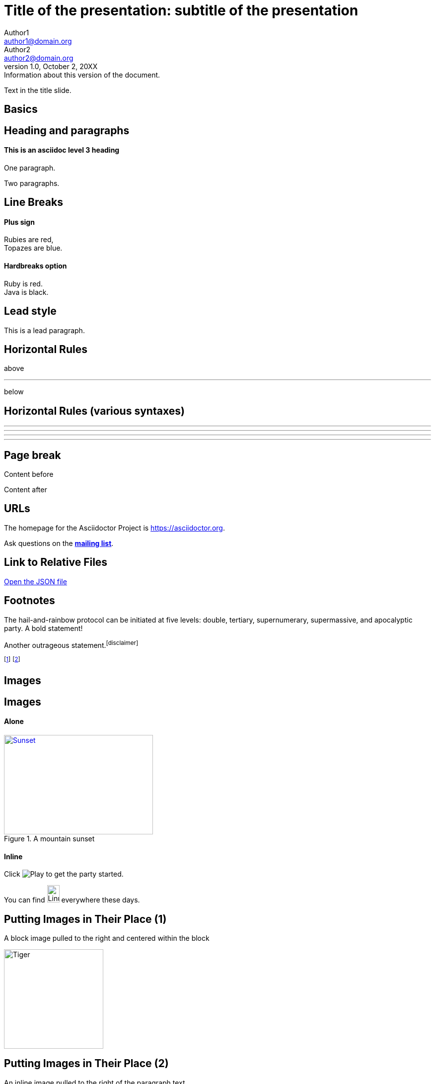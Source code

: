 :revealjs_center: false
:revealjs_display: flex
:revealjs_transition: none
:revealjs_slideNumber: c/t
:revealjs_theme: stereopticon
:revealjs_width: 1920
:revealjs_height: 1080
:revealjs_history: true
:revealjs_margin: 0.04
:source-highlighter: highlightjs

= Title of the presentation: subtitle of the presentation
Author1 <author1@domain.org>; Author2 <author2@domain.org>
v1.0, October 2, 20XX: Information about this version of the document.

Text in the title slide.

[.impact]
== Basics

== Heading and paragraphs

==== This is an asciidoc level 3 heading

One paragraph.

Two paragraphs.

== Line Breaks

==== Plus sign

Rubies are red, +
Topazes are blue.

==== Hardbreaks option

[%hardbreaks]
Ruby is red.
Java is black.

== Lead style

[.lead]
This is a lead paragraph.


== Horizontal Rules

above

'''

below

== Horizontal Rules (various syntaxes)

---

- - -

***

* * *


== Page break

Content before

<<<

Content after

== URLs

The homepage for the Asciidoctor Project is https://asciidoctor.org. 

Ask questions on the http://discuss.asciidoctor.org/[*mailing list*].

== Link to Relative Files

link:protocol.json[Open the JSON file]


== Footnotes

The hail-and-rainbow protocol can be initiated at five levels:
double, tertiary, supernumerary, supermassive, and apocalyptic party.
A bold statement!

Another outrageous statement.footnote:disclaimer[] 

footnote:[The double hail-and-rainbow level makes my toes tingle.]   
footnote:disclaimer[Opinions are my own.] 


[.impact]
== Images

== Images

==== Alone

[#img-sunset] 
.A mountain sunset 
[link=https://www.flickr.com/photos/javh/5448336655] 
image::sunset.jpg[Sunset,300,200]

==== Inline

Click image:icons/play.png[Play, title="Play"] to get the party started.



You can find image:https://upload.wikimedia.org/wikipedia/commons/3/35/Tux.svg[Linux,25,35] everywhere these days.

== Putting Images in Their Place (1)

A block image pulled to the right and centered within the block

image::tiger.png[Tiger,200,200,float="right",align="center"]


== Putting Images in Their Place (2)


An inline image pulled to the right of the paragraph text

image:linux.svg[Linux,150,150,float="right"]
You can find Linux everywhere these days!


== Putting Images in Their Place (3)

Block image macro using positioning roles

==== Alone

[.right.text-center]
image::tiger.png[Tiger,200,200]

==== Inline

image:sunset.jpg[Sunset,150,150,role="right"] What a beautiful sunset!


== Framing roles

image:logo.png[role="related thumb right"] Here's text that will wrap around the image to the left.


== Control the float

[.float-group]
--
[.left]
.Image A
image::tiger.png[A,240,180]

[.left]
.Image B
image::sunset.jpg[B,240,180]
--

Text below images.


== Sizing images (1)

image::flower.png[Flower,640,480]

== Sizing images (2)

image::flower.png[Flower,50%]


== Taming SVGs

image::sample.svg[Static,300]

image::sample.svg[Interactive,300,opts=interactive]

image::sample.svg[Embedded,300,opts=inline]

[.impact]
== Text formatting

== Bold and italic

_To tame_ the wild wolpertingers we needed to build a *charm*.
But **u**ltimate victory could only be won if we divined the *_true name_* of the __war__lock.



== Quotation Marks and Apostrophes

"`What kind of charm?`" Lazarus asked. "`An odoriferous one or a mineral one?`" 

Kizmet shrugged. "`The note from Olaf's desk says '`wormwood and licorice,`' but these could be normal groceries for werewolves.`" 

== Subscript and Superscript

"`Well the H~2~O formula written on their whiteboard could be part of a shopping list, but I don't think the local bodega sells E=mc^2^,`" Lazarus replied.

== Monospace

"`Wait!`" Indigo plucked a small vial from her desk's top drawer and held it toward us.
The vial's label read: `E=mc^2^`; the `_E_` represents _energy_, but also pure _genius!_

== Literal Monospace

You can reference the value of a document attribute using the syntax `+{name}+`, where `name` is the attribute name.

`pass:[++]` is the increment operator in C.

== Marking

Werewolves are #allergic to cinnamon#.

[.impact]
== Lists

== Unordered List

.Kizmet's Favorite Authors
* Edgar Allen Poe
* Sheri S. Tepper
* Bill Bryson

== Nested Unordered Lists

.Possible DefOps manual locations
* West wood maze
** Maze heart
*** Reflection pool
** Secret exit
* Untracked file in git repository


== Complex List Content

* The header in AsciiDoc is optional, but if
it is used it must start with a document title.

* Optional Author and Revision information
immediately follows the header title.

* The document header must be separated from
  the remainder of the document by one or more
  blank lines and cannot contain blank lines.

== List continuation

* The header in AsciiDoc must start with a document title.
+
--
Here's an example of a document title:

----
= Document Title
----

NOTE: The header is optional.
--


== Attaching to an ancestor list

* parent list item
** child list item

+
paragraph attached to parent list item

//-

* grandparent list item
+
--
** parent list item
*** child list item
--
+
paragraph attached to grandparent list item

== Dropping the principal text

. {blank}
+
----
print("one")
----
. {blank}
+
----
print("one")
----


== Checklist

==== Non-interactive

* [*] checked
* [x] also checked
* [ ] not checked
*     normal list item

==== Interactive

[%interactive]
* [*] checked
* [x] also checked
* [ ] not checked
*     normal list item



== Ordered lists (1)

1. Protons
2. Electrons
3. Neutrons

//-

. Protons
. Electrons
. Neutrons

== Ordered lists (2)

[start=4]
. Step four
. Step five
. Step six

//-

[%reversed]
.Parts of an atom
. Protons
. Electrons
. Neutrons

== Nested ordered lists


. Step 1
. Step 2
.. Step 2a
.. Step 2b
. Step 3

//-

. Linux
* Fedora
* Ubuntu
* Slackware
. BSD
* FreeBSD
* NetBSD

== Numbering Styles


[arabic]
. One
. Two
. Three

[decimal]
. One
. Two
. Three

[loweralpha]
. One
. Two
. Three

[lowergreek]
. One
. Two
. Three


== Description List (1)

CPU:: The brain of the computer.
Hard drive:: Permanent storage for operating system and/or user files.
RAM:: Temporarily stores information the CPU uses during operation.
Keyboard:: Used to enter text or control items on the screen.
Mouse:: Used to point to and select items on your computer screen.
Monitor:: Displays information in visual form using text and graphics.


== Description list (2)

Horizontal:

[horizontal]
CPU:: The brain of the computer.
Hard drive:: Permanent storage for operating system and/or user files.
RAM:: Temporarily stores information the CPU uses during operation.

With lists:


Dairy::
* Milk
* Eggs
Bakery::
* Bread
Produce::
* Bananas


== Hybrid complex list (1)


Operating Systems::
  Linux:::
    . Ubuntu
      * Desktop
      * Server
  BSD:::
    . FreeBSD
    . NetBSD
Cloud Providers::
  PaaS:::
    . OpenShift
    . CloudBees
  IaaS:::
    . Amazon EC2

== Question and Answer Style List

[qanda]
What is Asciidoctor?::
  An implementation of the AsciiDoc processor in Ruby.
What is the answer to the Ultimate Question?:: 42




[.impact]
== Blocks

== Block title

Example of a list with a title:

.TODO list
- Learn the AsciiDoc syntax
- Install Asciidoctor
- Write my document


== Admonition

==== Multi-lines

[IMPORTANT] 
.title
====
This is an important admonition
====

==== Single line

CAUTION: caution

WARNING: warining


== Comment

// A single-line comment.

////
Multi line
comment
////


== Example

==== Multi-lines

====
This is an example
======
This is an example inside an example
======
====

==== Single line

[example]
This is an example

== Fenced

```
This is fenced content
```

== Listing / Source / Code

==== Multi-lines

----
This is a listing with highlighting
that can go over multiple lines
and without any specific programming language specified
----

==== Single line

[listing]
This is a listing block (ie. without highlighting)

[source]
This is a source block (ie. with highlighting)


== Code block with callouts

[source,ruby]
----
require 'sinatra' // <1>

get '/hi' do // <2>
  "Hello World!" // <3>
end
----
<1> Library import
<2> URL mapping
<3> HTTP response body

== Code block with non-selectable callouts

----
line of code  // <1>
line of code  # <2>
line of code  ;; <3>
----
<1> A callout behind a line comment for C-style languages.
<2> A callout behind a line comment for Ruby, Python, Perl, etc.
<3> A callout behind a line comment for Clojure.

== Literal

==== Multi-lines

....
This is a literal block
....

==== Single line

[literal]
This is a literal block

== Open

==== Multi-lines

--
This is an open anonymous block
--

==== Single line

[anything]
This is an open anonymous block



== Passthrough / Stem

==== Multi-lines

++++
This is a passthrough block
++++

==== Single line

[pass]
This is a passthrough block

[stem]
This is a stem block.

== Quote (1)

==== Multi-lines

.Gettysburg Address 
[quote, Abraham Lincoln, Address delivered at the dedication of the Cemetery at Gettysburg]     
____
Four score and seven years ago our fathers brought forth
on this continent a new nation...

Now we are engaged in a great civil war, testing whether
that nation, or any nation so conceived and so dedicated,
can long endure. ...
____

==== Single line

[quote]
Never do today what you can put off `'til tomorrow.


== Quote (2)

"I hold it that a little rebellion now and then is a good thing,
and as necessary in the political world as storms in the physical."
-- Thomas Jefferson, Papers of Thomas Jefferson: Volume 11


> I hold it that a little rebellion now and then is a good thing,
> and as necessary in the political world as storms in the physical.
> -- Thomas Jefferson, Papers of Thomas Jefferson: Volume 11

== Quote (3)

==== Air quotes (not supported)

[, James Baldwin]
""
Not everything that is faced can be changed.
But nothing can be changed until it is faced.
""


== Sidebar


==== Multi-lines

.AsciiDoc history 
**** 
AsciiDoc was first released in Nov 2002 by Stuart Rackham.
It was designed from the start to be a shorthand syntax
for producing professional documents like DocBook and LaTeX.
****

==== Single line

[sidebar]
sidebar block



== Verse (1)

[verse, Carl Sandburg, Fog]
____
The fog comes
on little cat feet.

It sits looking
over harbor and city
on silent haunches
and then moves on.
____

== Verse (2)

[verse, Carl Sandburg, two lines from the poem Fog]
The fog comes
on little cat feet.






[.impact]
== Tables

== Simple table

|==== 

| Cell in column 1, row 1 | Cell in column 2, row 1  

| Cell in column 1, row 2 | Cell in column 2, row 2

| Cell in column 1, row 3 | Cell in column 2, row 3

|==== 


== Number of columns

|===

|Cell in column 1, row 1 |Cell in column 2, row 1

|Cell in column 1, row 2
|Cell in column 2, row 2

|===


== Column Formatting (1)

table with horizontal, center alignment applied to all columns

[cols="3*^"]
|===
|Cell in column 1, row 1
|Cell in column 2, row 1
|Cell in column 3, row 1

|Cell in column 1, row 2
|Cell in column 2, row 2
|Cell in column 3, row 2
|===


== Column Formatting (2)

table with horizontal, center alignment applied to last column


[cols="2*,^"]
|===
|Cell in column 1, row 1
|Cell in column 2, row 1
|Cell in column 3, row 1

|Cell in column 1, row 2
|Cell in column 2, row 2
|Cell in column 3, row 2
|===


== Column Formatting (3)

table with vertical, middle alignment applied to all columns

[cols="3*.^"]
|===
|Cell in column 1, row 1
|Cell in column 2, row 1
|Cell in column 3, row 1

|Cell in column 1, row 2
|Cell in column 2, row 2
|Cell in column 3, row 2
|===


== Column Formatting (4)

table with a different vertical alignment for each column

[cols=".<,.^,.>"]
|===
|Cell in column 1, row 1
|Cell in column 2, row 1
|Cell in column 3, row 1

|Cell in column 1, row 2
|Cell in column 2, row 2
|Cell in column 3, row 2
|===

== Column Formatting (4)

Table rendered with column sizes adjusted by a proportional integer

[cols="1,2,6"]
|===
|Cell in column 1, row 1
|Cell in column 2, row 1
|Cell in column 3, row 1

|Cell in column 1, row 2
|Cell in column 2, row 2
|Cell in column 3, row 2
|===

== Column Formatting (5)

Table rendered with column sizes adjusted by a percentage

[cols="50,20,30"]
|===
|Cell in column 1, row 1
|Cell in column 2, row 1
|Cell in column 3, row 1

|Cell in column 1, row 2
|Cell in column 2, row 2
|Cell in column 3, row 2
|===


== Column Formatting (6)

table with variable widths and alignments

[cols=".<2,.^5,^.>3"]
|===
|Cell in column 1, row 1 with lots and lots and lots and lots of content
|Cell in column 2, row 1
|Cell in column 3, row 1

|Cell in column 1, row 2
|Cell in column 2, row 2
|Cell in column 3, row 2 and another bucket of content, and then a jelly roll of content
|===


== Column Formatting (7)

table with a header, monospaced, and strong styled column

[cols="h,m,s,e"]
|===
|Cell in column 1, row 1
|Cell in column 2, row 1
|Cell in column 3, row 1
|Cell in column 4, row 1

|Cell in column 1, row 2
|Cell in column 2, row 2
|Cell in column 3, row 2
|Cell in column 4, row 2
|===

== Cell Formatting (1)

table where cell was duplicated across three columns

|===

|Cell in column 1, row 1 |Cell in column 2, row 1 |Cell in column 3, row 1

3*|Same cell content in columns 1, 2, and 3

|Cell in column 1, row 3
|Cell in column 2, row 3
|Cell in column 3, row 3

|===


== Cell Formatting (2)

table where cell spans three columns

|===

|Cell in column 1, row 1 |Cell in column 2, row 1 |Cell in column 3, row 1

3+|Content in a single cell that spans columns 1, 2, and 3

|Cell in column 1, row 3
|Cell in column 2, row 3
|Cell in column 3, row 3

|===



== Cell Formatting (3)




Cell spanning two rows

|===

|Cell in column 1, row 1 |Cell in column 2, row 1 |Cell in column 3, row 1

.2+|Content in a single cell that spans rows 2 and 3
|Cell in column 2, row 2
|Cell in column 3, row 2

|Cell in column 2, row 3
|Cell in column 3, row 3

|===



== Cell Formatting (4)



Cell spanning columns and rows

|===

|Column 1, row 1 |Column 2, row 1 |Column 3, row 1 |Column 4, row 1

|Column 1, row 2
2.3+|Content in a single cell that spans over rows and columns
|Column 4, row 2

|Column 1, row 3
|Column 4, row 3

|Column 1, row 4
|Column 4, row 4
|===

== Cell Formatting (5)


Cells aligned horizontally, vertically, and across a span of three columns

[cols="3"]
|===
^|Prefix the `{vbar}` with `{caret}` to center content horizontally
<|Prefix the `{vbar}` with `<` to align the content to the left horizontally
>|Prefix the `{vbar}` with `>` to align the content to the right horizontally

.^|Prefix the `{vbar}` with a `.` and `{caret}` to center the content in the cell vertically
.<|Prefix the `{vbar}` with a `.` and `<` to align the content to the top of the cell
.>|Prefix the `{vbar}` with a `.` and `>` to align the content to the bottom of the cell

3+^.^|This content spans three columns (`3{plus}`) and is centered horizontally (`{caret}`) and vertically (`.{caret}`) within the cell.

|===

== Cell Formatting (6)


Cells with source code listing

|===
|Source Code 1 |Source Code 2

a|
[source,python]
----
import os
print "%s" %(os.uname())
----

a|
[source,python]
----
import os
print ("%s" %(os.uname()))
----
|===

== Cell Formatting (7)


Building a variety of cell specifiers

|===

2*>m|This content is duplicated across two columns.

It is aligned right horizontally.

And it is monospaced.

.3+^.>s|This cell spans 3 rows. The content is centered horizontally, aligned to the bottom of the cell, and strong.
e|This content is emphasized.

.^l|This content is aligned to the top of the cell and literal.

v|This cell contains a verse
that may one day expound on the
wonders of tables in an
epic sonnet.

|===


== Header Row


[cols=2*,options="header"]
|===
|Name of Column 1
|Name of Column 2

|Cell in column 1, row 1
|Cell in column 2, row 1

|Cell in column 1, row 2
|Cell in column 2, row 2
|===

== Header Row (implicit)

|===
|Name of Column 1 |Name of Column 2

|Cell in column 1, row 1
|Cell in column 2, row 1

|Cell in column 1, row 2
|Cell in column 2, row 2
|===

== Footer Row

[options="footer"]
|===
|Name of Column 1 |Name of Column 2

|Cell in column 1, row 1
|Cell in column 2, row 1

|Cell in column 1, row 2
|Cell in column 2, row 2

|Footer in column 1, row 3
|Footer in column 2, row 3
|===


== Table Width (1)


Table with width set to 75%

[width=75%]
|===
|Name of Column 1 |Name of Column 2 |Name of Column 3

|Cell in column 1, row 1
|Cell in column 2, row 1
|Cell in column 3, row 1

|Cell in column 1, row 2
|Cell in column 2, row 2
|Cell in column 3, row 2
|===


== Table Width (2)


Table using autowidth

[%autowidth]
|===
|Name of Column 1 |Name of Column 2 |Name of Column 3

|Cell in column 1, row 1
|Cell in column 2, row 1
|Cell in column 3, row 1

|Cell in column 1, row 2
|Cell in column 2, row 2
|Cell in column 3, row 2
|===


== Table Width (3)


Full-width table with autowidth columns

[%autowidth.stretch]
|===
|Name of Column 1 |Name of Column 2 |Name of Column 3

|Cell in column 1, row 1
|Cell in column 2, row 1
|Cell in column 3, row 1

|Cell in column 1, row 2
|Cell in column 2, row 2
|Cell in column 3, row 2
|===

== Table Width (3)


Table with both fixed and autowidth columns

[cols="25h,~,~"]
|===
|small |as big as the column needs to be |the rest
|===


== Table Borders (1)

frame=topbot

[frame=topbot]
|===
|Name of Column 1 |Name of Column 2 |Name of Column 3

|Cell in column 1, row 1
|Cell in column 2, row 1
|Cell in column 3, row 1

|Cell in column 1, row 2
|Cell in column 2, row 2
|Cell in column 3, row 2
|===


== Table Borders (2)

frame=sides

[frame=sides]
|===
|Name of Column 1 |Name of Column 2 |Name of Column 3

|Cell in column 1, row 1
|Cell in column 2, row 1
|Cell in column 3, row 1

|Cell in column 1, row 2
|Cell in column 2, row 2
|Cell in column 3, row 2
|===


== Table Borders (3)

frame=none

[frame=none]
|===
|Name of Column 1 |Name of Column 2 |Name of Column 3

|Cell in column 1, row 1
|Cell in column 2, row 1
|Cell in column 3, row 1

|Cell in column 1, row 2
|Cell in column 2, row 2
|Cell in column 3, row 2
|===


== Grid (rows)

[grid=rows]
|===
|Name of Column 1 |Name of Column 2 |Name of Column 3

|Cell in column 1, row 1
|Cell in column 2, row 1
|Cell in column 3, row 1

|Cell in column 1, row 2
|Cell in column 2, row 2
|Cell in column 3, row 2
|===


== Grid (cols)

[grid=cols]
|===
|Name of Column 1 |Name of Column 2 |Name of Column 3

|Cell in column 1, row 1
|Cell in column 2, row 1
|Cell in column 3, row 1

|Cell in column 1, row 2
|Cell in column 2, row 2
|Cell in column 3, row 2
|===

== Grid (none)

[grid=none]
|===
|Name of Column 1 |Name of Column 2 |Name of Column 3

|Cell in column 1, row 1
|Cell in column 2, row 1
|Cell in column 3, row 1

|Cell in column 1, row 2
|Cell in column 2, row 2
|Cell in column 3, row 2
|===

== Striping (1)

[cols=3*, stripes=even]
|===
| A1
| B1
| C1

| A2
| B2
| C2

| A3
| B3
| C3
|===

== Striping (2)

[.stripes-even,cols=3*]
|===
| A1
| B1
| C1

| A2
| B2
| C2

| A3
| B3
| C3
|===


== Orientation

[%rotate]
|===
|a |b
|c |d
|===

[orientation=landscape]
|===
|a |b
|c |d
|===


== Nested table

[cols="1,2a"]
|===
| Col 1 | Col 2

| Cell 1.1
| Cell 1.2

| Cell 2.1
| Cell 2.2

[cols="2,1"]
!===
! Col1 ! Col2

! C11
! C12

!===

|===

== Table Caption (1)

.A formal table
|===
|Name of Column 1 |Name of Column 2

|Cell in column 1, row 1
|Cell in column 2, row 1

|Cell in column 1, row 2
|Cell in column 2, row 2
|===



== Table Caption (2)

[caption="Table A. "]
.A formal table
|===
|Name of Column 1 |Name of Column 2

|Cell in column 1, row 1
|Cell in column 2, row 1

|Cell in column 1, row 2
|Cell in column 2, row 2
|===


== Table Caption (2)

[caption=]
.A formal table
|===
|Name of Column 1 |Name of Column 2

|Cell in column 1, row 1
|Cell in column 2, row 1

|Cell in column 1, row 2
|Cell in column 2, row 2
|===



== Escaping the Cell Separator


[cols=2*]
|====
|The default separator in PSV tables is the \| character.
|The \| character is often referred to as a "`pipe`".
|====


== Delimiter-Separated Values (CSV)

[%header,format=csv]
|===
Artist,Track,Genre
Baauer,Harlem Shake,Hip Hop
The Lumineers,Ho Hey,Folk Rock
|===


// TODO "summary" in the doc of tables, with lots of attributes
